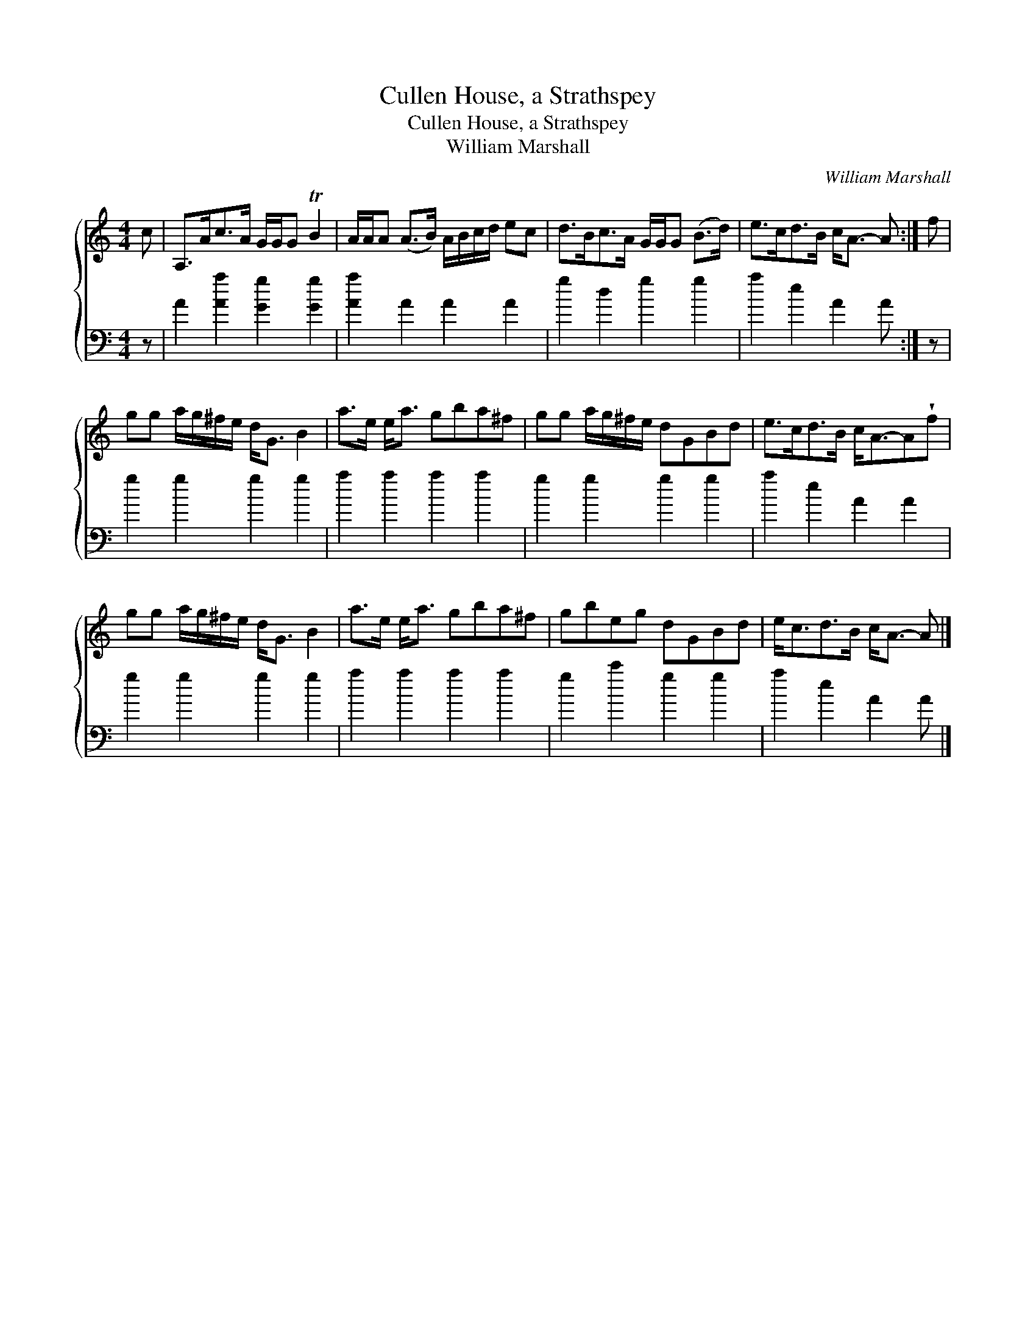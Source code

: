 X:1
T:Cullen House, a Strathspey
T:Cullen House, a Strathspey
T:William Marshall
C:William Marshall
%%score { 1 2 }
L:1/8
M:4/4
K:C
V:1 treble 
V:2 bass 
V:1
 c | A,>Ac>A G/G/G TB2 | A/A/A (A>B) A/B/c/d/ ec | d>Bc>A G/G/G (B>d) | e>cd>B c<A- A :| f | %6
 gg a/g/^f/e/ d<G B2 | a>e e<a gba^f | gg a/g/^f/e/ dGBd | e>cd>B c<A-A!wedge!f | %10
 gg a/g/^f/e/ d<G B2 | a>e e<a gba^f | gbeg dGBd | e<cd>B c<A- A |] %14
V:2
 z | A2 [Aa]2 [Gg]2 [Gg]2 | [Aa]2 A2 A2 A2 | g2 d2 g2 g2 | a2 e2 A2 A :| z | g2 g2 g2 g2 | %7
 a2 a2 a2 a2 | g2 g2 g2 g2 | a2 e2 A2 A2 | g2 g2 g2 g2 | a2 a2 a2 a2 | g2 c'2 g2 g2 | a2 e2 A2 A |] %14


